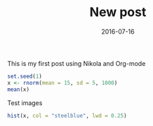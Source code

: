 #+TITLE: New post
#+DATE: 2016-07-16

This is my first post using Nikola and Org-mode

#+begin_src R :exports both :results output :session *R
  set.seed(1)
  x <- rnorm(mean = 15, sd = 5, 1000)
  mean(x)
#+end_src

Test images

#+begin_src R :exports both :results value graphics :file ../files/img/hist.png :session *R 
  hist(x, col = "steelblue", lwd = 0.25)
#+end_src


